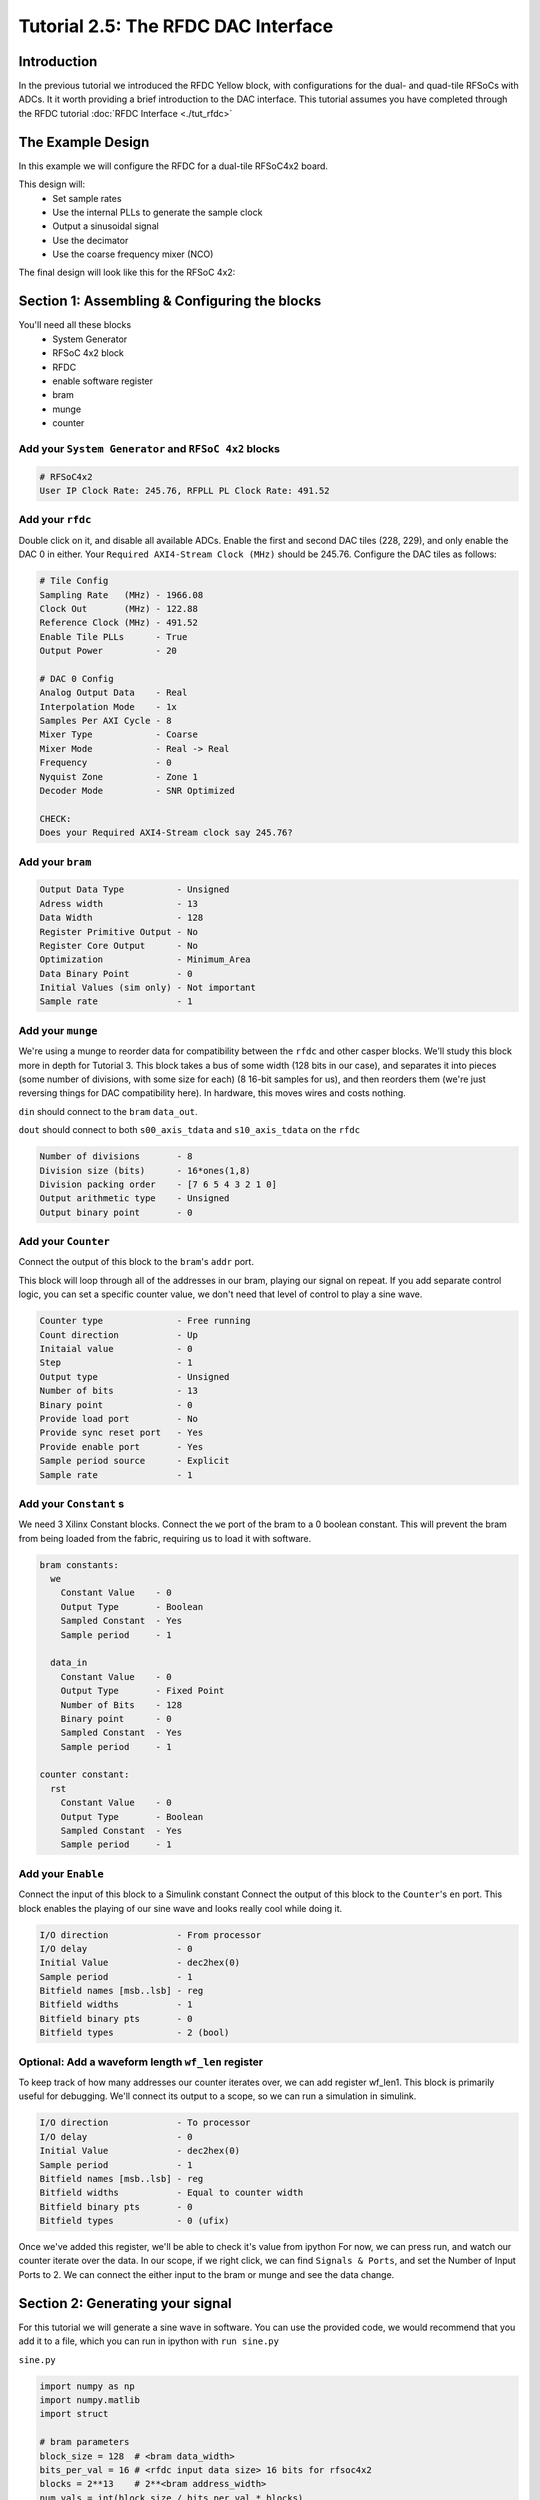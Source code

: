 Tutorial 2.5: The RFDC DAC Interface
====================================

Introduction
------------
In the previous tutorial we introduced the RFDC Yellow block, with configurations
for the dual- and quad-tile RFSoCs with ADCs. It it worth providing a brief
introduction to the DAC interface. This tutorial assumes you have completed through
the RFDC tutorial :doc:`RFDC Interface <./tut_rfdc>`

The Example Design
--------------------
In this example we will configure the RFDC for a dual-tile RFSoC4x2 board.

This design will:
  * Set sample rates
  * Use the internal PLLs to generate the sample clock
  * Output a sinusoidal signal
  * Use the decimator
  * Use the coarse frequency mixer (NCO)

The final design will look like this for the RFSoC 4x2:

.. image:: tut_dac_simple_layout.png


Section 1: Assembling & Configuring the blocks
----------------------------------------------

You'll need all these blocks
 * System Generator
 * RFSoC 4x2 block
 * RFDC
 * enable software register
 * bram
 * munge
 * counter

Add your ``System Generator`` and ``RFSoC 4x2`` blocks
^^^^^^^^^^^^^^^^^^^^^^^^^^^^^^^^^^^^^^^^^^^^^^^^^^^^^^

.. code:: bash

  # RFSoC4x2
  User IP Clock Rate: 245.76, RFPLL PL Clock Rate: 491.52

Add your ``rfdc``
^^^^^^^^^^^^^^^^^
Double click on it, and disable all
available ADCs. Enable the first and second DAC tiles (228, 229), and only
enable the DAC 0 in either. Your ``Required AXI4-Stream Clock (MHz)`` should be 245.76.
Configure the DAC tiles as follows:

.. code:: bash

  # Tile Config
  Sampling Rate   (MHz) - 1966.08
  Clock Out       (MHz) - 122.88
  Reference Clock (MHz) - 491.52
  Enable Tile PLLs      - True
  Output Power          - 20

  # DAC 0 Config
  Analog Output Data    - Real 
  Interpolation Mode    - 1x 
  Samples Per AXI Cycle - 8 
  Mixer Type            - Coarse
  Mixer Mode            - Real -> Real
  Frequency             - 0
  Nyquist Zone          - Zone 1
  Decoder Mode          - SNR Optimized

  CHECK:
  Does your Required AXI4-Stream clock say 245.76?

.. image:: dac_config.png

Add your ``bram``
^^^^^^^^^^^^^^^^^

.. code:: bash

  Output Data Type          - Unsigned
  Adress width              - 13
  Data Width                - 128
  Register Primitive Output - No
  Register Core Output      - No
  Optimization              - Minimum_Area
  Data Binary Point         - 0
  Initial Values (sim only) - Not important
  Sample rate               - 1

.. image:: tut_dac_bram_config.png


Add your ``munge``
^^^^^^^^^^^^^^^^^^
We're using a munge to reorder data for compatibility between the ``rfdc`` and other casper blocks. 
We'll study this block more in depth for Tutorial 3. This block takes a bus of some width (128 bits
in our case), and separates it into pieces (some number of divisions, with some size for each)
(8 16-bit samples for us), and then reorders them (we're just reversing things for DAC compatibility here).
In hardware, this moves wires and costs nothing.

``din`` should connect to the ``bram`` ``data_out``. 

``dout`` should connect to both ``s00_axis_tdata`` and ``s10_axis_tdata`` on the ``rfdc``

.. code:: bash

  Number of divisions       - 8
  Division size (bits)      - 16*ones(1,8)
  Division packing order    - [7 6 5 4 3 2 1 0]
  Output arithmetic type    - Unsigned
  Output binary point       - 0

.. image:: tut_dac_munge_config.png


Add your ``Counter``
^^^^^^^^^^^^^^^^^^^^
Connect the output of this block to the ``bram``'s ``addr`` port.

This block will loop through all of the addresses in our bram, 
playing our signal on repeat. If you add separate control
logic, you can set a specific counter value, we don't need that level
of control to play a sine wave.

.. code:: bash

  Counter type              - Free running
  Count direction           - Up
  Initaial value            - 0
  Step                      - 1
  Output type               - Unsigned
  Number of bits            - 13
  Binary point              - 0
  Provide load port         - No
  Provide sync reset port   - Yes
  Provide enable port       - Yes
  Sample period source      - Explicit
  Sample rate               - 1

.. image:: tut_dac_counter_config.png


Add your ``Constant`` s
^^^^^^^^^^^^^^^^^^^^^^^
We need 3 Xilinx Constant blocks.
Connect the ``we`` port of the bram to a 0 boolean constant. 
This will prevent the bram from being loaded from the fabric, 
requiring us to load it with software.

.. code:: bash

  bram constants:
    we
      Constant Value    - 0
      Output Type       - Boolean
      Sampled Constant  - Yes
      Sample period     - 1

    data_in
      Constant Value    - 0
      Output Type       - Fixed Point
      Number of Bits    - 128
      Binary point      - 0
      Sampled Constant  - Yes
      Sample period     - 1

  counter constant:
    rst
      Constant Value    - 0
      Output Type       - Boolean
      Sampled Constant  - Yes
      Sample period     - 1      

Add your ``Enable``
^^^^^^^^^^^^^^^^^^^^
Connect the input of this block to a Simulink constant
Connect the output of this block to the ``Counter``'s ``en`` port.
This block enables the playing of our sine wave and looks really cool
while doing it.

.. code:: bash

  I/O direction             - From processor
  I/O delay                 - 0
  Initial Value             - dec2hex(0)
  Sample period             - 1
  Bitfield names [msb..lsb] - reg
  Bitfield widths           - 1
  Bitfield binary pts       - 0
  Bitfield types            - 2 (bool)

.. image:: tut_dac_enable_config.png


Optional: Add a waveform length ``wf_len`` register
^^^^^^^^^^^^^^^^^^^^^^^^^^^^^^^^^^^^^^^^^^^^^^^^^^^
To keep track of how many addresses our counter iterates over, we can 
add register wf_len1. This block is primarily useful for debugging. We'll
connect its output to a scope, so we can run a simulation in simulink.

.. code:: bash

  I/O direction             - To processor
  I/O delay                 - 0
  Initial Value             - dec2hex(0)
  Sample period             - 1
  Bitfield names [msb..lsb] - reg
  Bitfield widths           - Equal to counter width
  Bitfield binary pts       - 0
  Bitfield types            - 0 (ufix)

Once we've added this register, we'll be able to check it's value from ipython
For now, we can press run, and watch our counter iterate over the data.
In our scope, if we right click, we can find ``Signals & Ports``, and set the
Number of Input Ports to 2. 
We can connect the either input to the bram or munge and see the data change. 



Section 2: Generating your signal
---------------------------------

For this tutorial we will generate a sine wave in software. You can use 
the provided code, we would recommend that you add it to a file, which
you can run in ipython with ``run sine.py``

``sine.py``

.. code:: python

  import numpy as np
  import numpy.matlib
  import struct
  
  # bram parameters
  block_size = 128  # <bram data_width>
  bits_per_val = 16 # <rfdc input data size> 16 bits for rfsoc4x2
  blocks = 2**13    # 2**<bram address_width>
  num_vals = int(block_size / bits_per_val * blocks)
  
  # sine wave parameters
  fs = 1966.08e6      # Sampling frequency
  fc = 393.216e6      # Carrier frequency
  dt = 1/fs           # Time length between samples
  tau = dt * num_vals # Time length of bram 
  
  # Useful info if running as a script
  print(f"fs = {fs / 1e6} MHz")
  print(f"fc = {fc / 1e6} MHz")
  
  # Setup our array
  t = np.arange(0,tau,dt)
  
  # Generate our sine wave
  # frequency fc
  # range 0, 1
  x = 0.5*(1+np.cos(2*np.pi* fc *t))
  # scale our function to use the whole DAC range
  maxVal = 2**14-1
  x *= maxVal
  # set each value to a 16 bit integer, for DAC compatibility
  x = np.round(np.short(x))
  # Shift right, DAC is 14 bits
  x <<= 2

  # Save our array x as a set of bytes  
  buf = bytes()
  for i in x:
    buf += struct.pack('>h',i)

  # # Code used to create plots shown below running 
  # # python3 sine.py
  # # from the terminal
  # plt.plot(np.ushort(x[:100]))
  # plt.title(f"fs = {fs / 1e6} MHz; fc = {fc / 1e6} MHz")
  # plt.show()

  # We're done!, we can now write buf to our
  # bram. To make sure it exists, enter len(buf)
  # in your ipython terminal

  # If needed we can save it as a file 
  # for later use or transferability  
  f = open("sine.txt", "bw")
  f.write(buf)

.. image:: sine_py_plot.png

.. image:: sine_py_plot_2.png

These images plot or sine wave data points that
we wrote to our bram. In some cases, the wave will
not be continuous between the last element of the bram
and the first element, causing some noise. Additional 
logic can reset our counter on a sample which will provide
a smooth transition, but for this tutorial we've elected to
keep things as simple as possible.

Note that these sine wave data points are simply samples passed
into our bram. In order to convert these to a voltage, we would
need to consider the output power of our dac


Section 3: Sending your signal out
----------------------------------

0) Start an ipython session
1) Connect to and program your board normally
2) Program your DAC clocks as you did for the ADCs in tutorial 2
3) Generate your sine wave as shown above. This has to be done within your ipython 
   session or in the same script to that your values are available in buf
4) Write your sine wave to your bram, and a 1 to your enable register

.. code:: python

  In [9]: rfsoc.listdev()
  Out[9]: 
  ['rfdc',
  'sys',
  'sys_board_id',
  'sys_clkcounter',
  'sys_rev',
  'sys_rev_rcs',
  'sys_scratchpad',
  'wf_bram_0',
  'wf_en']

  In [10]: rfsoc.write('wf_bram_0', buf)

  In [11]: rfsoc.write_int('wf_en', 1)

5) Connect a network analyzer or oscilloscope to your output.

Your signal should be output on the DAC labed DAC_B. Why? Who knows
Your signal in an network analyzer should look something like this:

.. image:: spectrum_output.jpg

Be aware, that if nothing is enabled, you should always have signals
at 491.52 MHz and 245.76 MHz. Your DAC Reference Clock and 
your User IP Clock Rate. These signals are an indicator that your 
``rfdc`` PLLs work as expected.


Errors
------
If you get an error like the following, make sure that your constant block driving
data_in on your bram has ``Number of Bits == 128``

.. code:: bash

  Width of slice (number of bits) is set ot a value of 32, but the value 
  must be less than or equal to 16. The input signal bit-width, 16,
  determines the upper bound for the width of the slice.
  Error occurred during "Rate and Type Error Checking"

  Reported by:
    'design/shared_bram/munge_in/split/slice3'


If you get an error like the following, make sure your bram address width in your
simulink model matches the bram address width in your ``sine.py`` script (the script
in Section 2)

.. code:: python

  UnicodeDecodeError                        Traceback (most recent call last)
  Cell In[7], line 1
  ----> 1 rfsoc.write('shared_bram', buf)

  ...
  ...

  File ~/.conda/envs/enmotion/lib/python3.8/site-packages/katcp/core.py:384, in Message.__str__(self)
      382     return byte_str
      383 else:
  --> 384     return byte_str.decode('utf-8')

  UnicodeDecodeError: 'utf-8' codec can't decode byte 0x88 in position 21: invalid start byte

